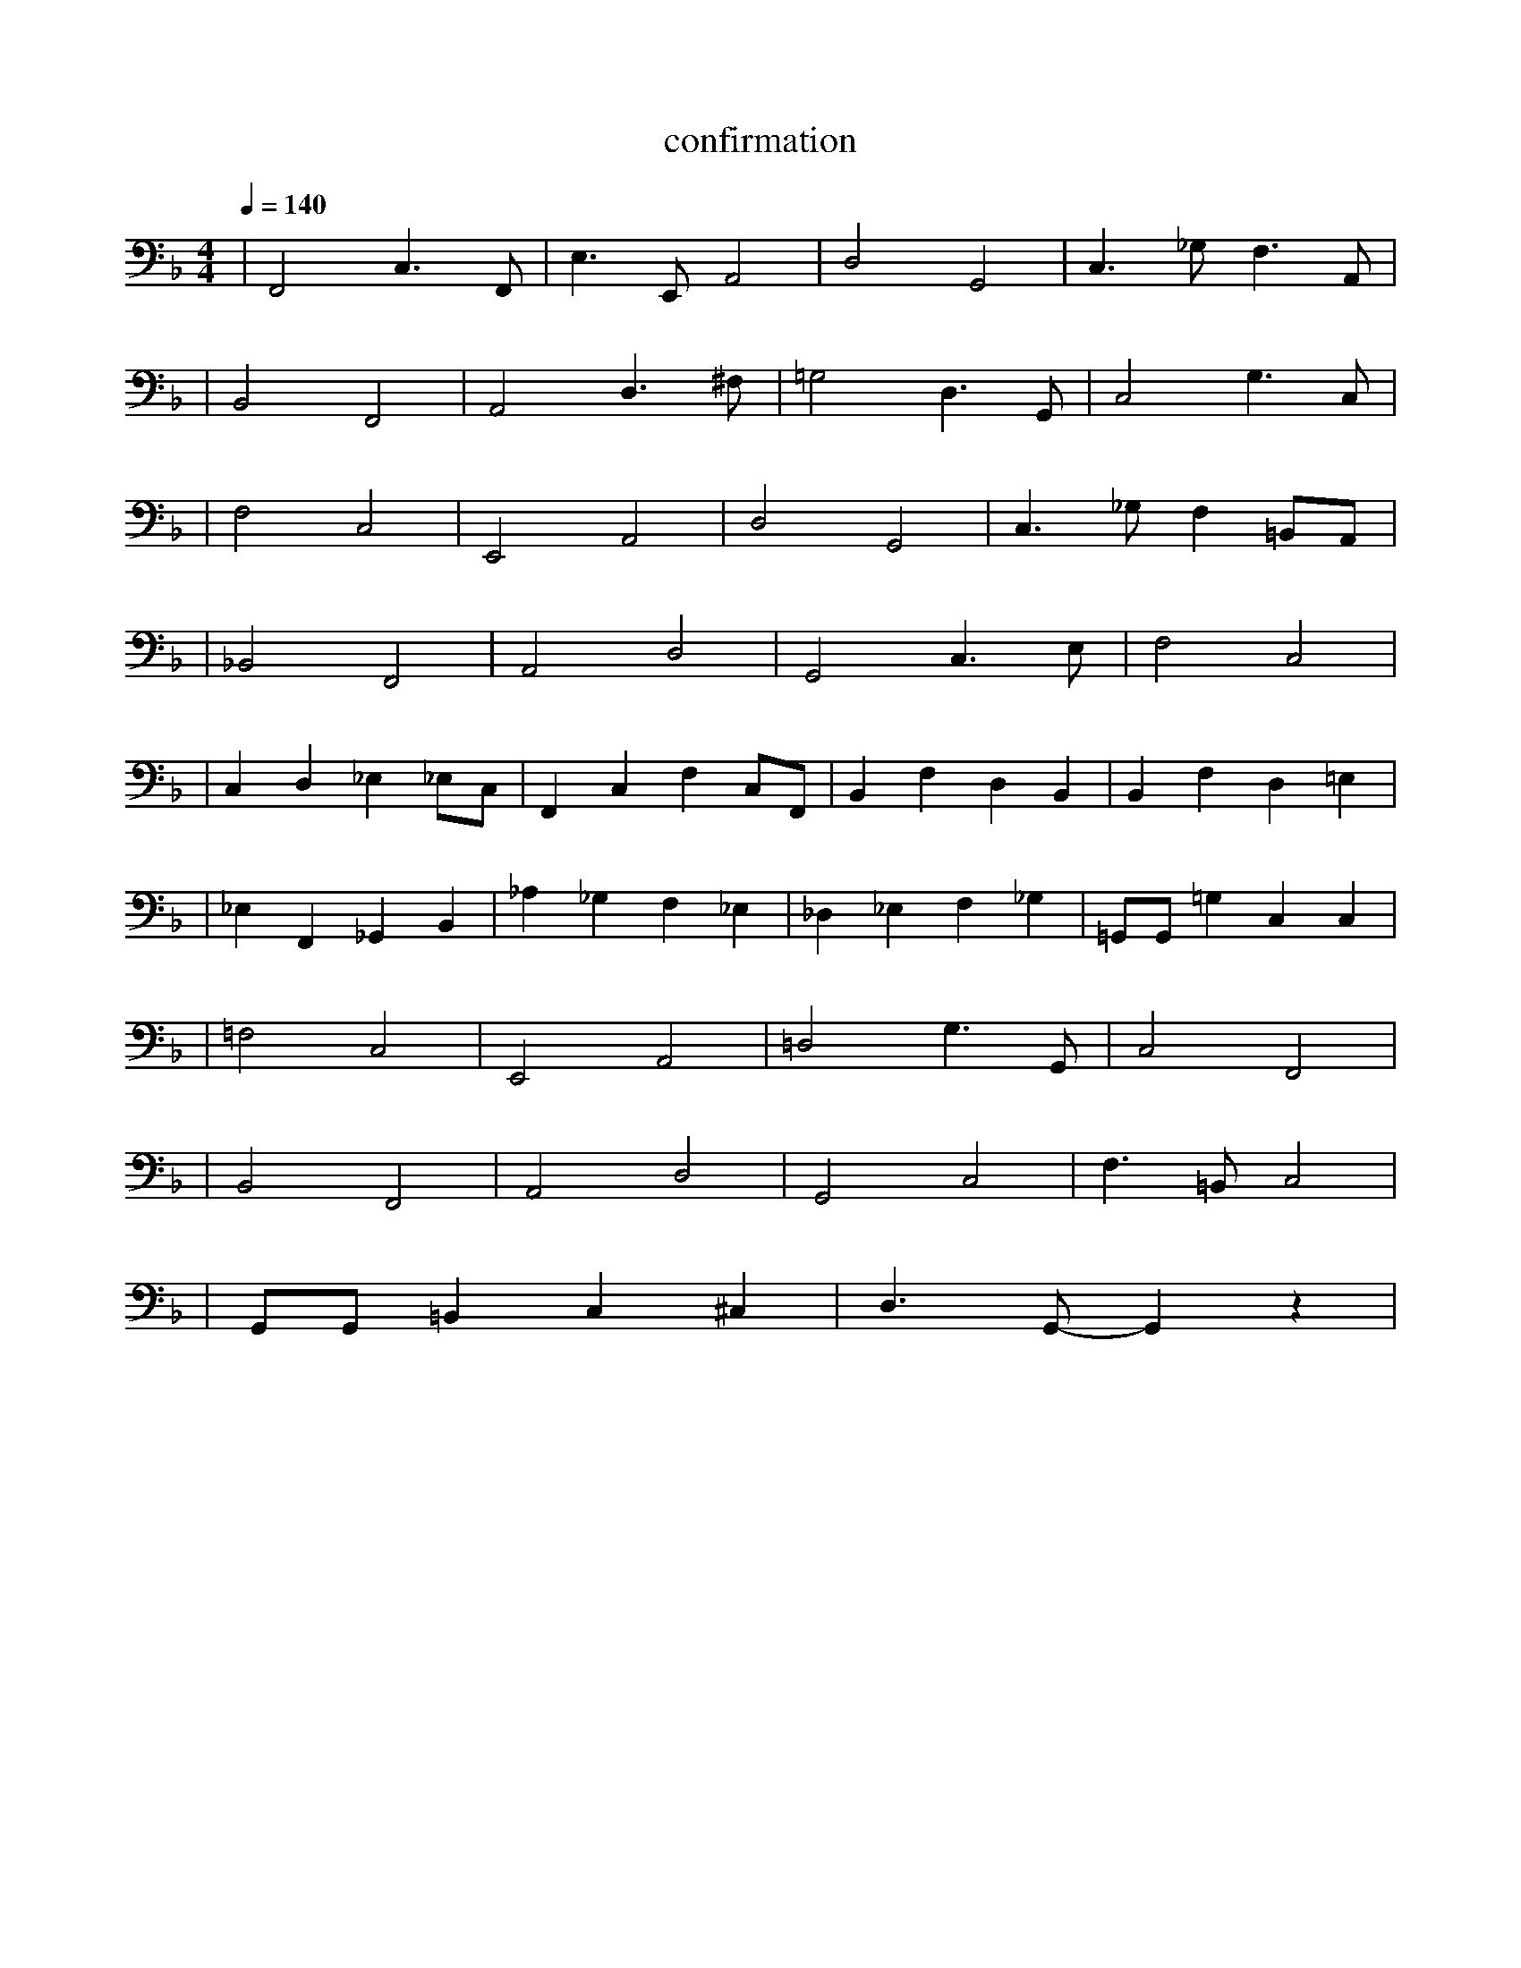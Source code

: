 X:1
T:confirmation
L:1/8
K:F  
Q:1/4=140
R:Jazz Swing Style
M:4/4
| F,,4 C,3 F,, | E,3 E,, A,,4 | D,4 G,,4 | C,3 _G, F,3 A,, |
| B,,4 F,,4 | A,,4 D,3 ^F, | =G,4 D,3 G,, | C,4 G,3 C, |
| F,4 C,4 | E,,4 A,,4 | D,4 G,,4 | C,3 _G, F,2 =B,,A,, |
| _B,,4 F,,4 | A,,4 D,4 | G,,4 C,3 E, | F,4 C,4 |
| C,2 D,2 _E,2 _E,C, | F,,2 C,2 F,2 C,F,, | B,,2 F,2 D,2 B,,2 | B,,2 F,2 D,2 =E,2 |
| _E,2 F,,2 _G,,2 B,,2 | _A,2 _G,2 F,2 _E,2 | _D,2 _E,2 F,2 _G,2 | =G,,G,, =G,2 C,2 C,2 |
| =F,4 C,4 | E,,4 A,,4 | =D,4 G,3 G,, | C,4 F,,4 |
| B,,4 F,,4 | A,,4 D,4 | G,,4 C,4 | F,3 =B,, C,4 |
| G,,G,, =B,,2 C,2 ^C,2 | D,3 G,,- G,,2  z2 |
